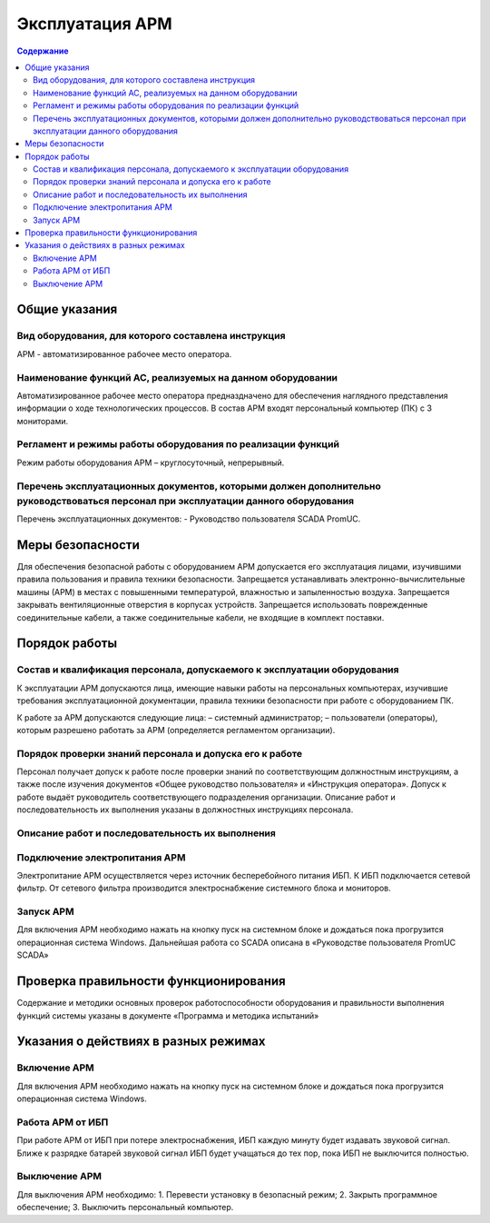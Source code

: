 ##################
Эксплуатация АРМ
##################

.. contents:: Содержание
   :depth: 3

Общие указания
==============

Вид оборудования, для которого составлена инструкция
----------------------------------------------------

АРМ - автоматизированное рабочее место оператора.


Наименование функций АС, реализуемых на данном оборудовании
-----------------------------------------------------------

Автоматизированное рабочее место оператора предназдначено для обеспечения наглядного представления информации о ходе технологических процессов.
В состав АРМ входят персональный компьютер (ПК) с 3 мониторами.


Регламент и режимы работы оборудования по реализации функций
------------------------------------------------------------

Режим работы оборудования АРМ – круглосуточный, непрерывный.


Перечень эксплуатационных документов, которыми должен дополнительно руководствоваться персонал при эксплуатации данного оборудования
------------------------------------------------------------------------------------------------------------------------------------

Перечень эксплуатационных документов:
- Руководство пользователя SCADA PromUC.


Меры безопасности
=================

Для обеспечения безопасной работы с оборудованием АРМ допускается его эксплуатация лицами, изучившими правила пользования и правила техники безопасности.
Запрещается устанавливать электронно-вычислительные машины (АРМ) в местах с повышенными температурой, влажностью и запыленностью воздуха.
Запрещается закрывать вентиляционные отверстия в корпусах устройств.
Запрещается использовать поврежденные соединительные кабели, а также соединительные кабели, не входящие в комплект поставки.


Порядок работы
==============

Состав и квалификация персонала, допускаемого к эксплуатации оборудования
-------------------------------------------------------------------------

К эксплуатации АРМ допускаются лица, имеющие навыки работы на персональных компьютерах, изучившие требования эксплуатационной документации, правила техники безопасности при работе с оборудованием ПК.

К работе за АРМ допускаются следующие лица:
– системный администратор;
– пользователи (операторы), которым разрешено работать за АРМ (определяется регламентом организации).


Порядок проверки знаний персонала и допуска его к работе
--------------------------------------------------------

Персонал получает допуск к работе после проверки знаний по соответствующим должностным инструкциям,
а также после изучения документов «Общее руководство пользователя» и «Инструкция оператора».
Допуск к работе выдаёт руководитель соответствующего подразделения организации.
Описание работ и последовательность их выполнения указаны в должностных инструкциях персонала.


Описание работ и последовательность их выполнения
-------------------------------------------------

Подключение электропитания АРМ
------------------------------

Электропитание АРМ осуществляется через источник бесперебойного питания ИБП.
К ИБП подключается сетевой фильтр. От сетевого фильтра производится электроснабжение системного блока и мониторов.


Запуск АРМ
-------------

Для включения АРМ необходимо нажать на кнопку пуск на системном блоке и дождаться пока прогрузится операционная система Windows.
Дальнейшая работа со SCADA описана в «Руководстве пользователя PromUC SCADA»


Проверка правильности функционирования
======================================

Содержание и методики основных проверок работоспособности оборудования и
правильности выполнения функций системы указаны в документе «Программа и методика
испытаний»


Указания о действиях в разных режимах
=====================================

Включение АРМ
-------------

Для включения АРМ необходимо нажать на кнопку пуск на системном блоке и дождаться пока прогрузится операционная система Windows.


Работа АРМ от ИБП
-----------------

При работе АРМ от ИБП при потере электроснабжения, ИБП каждую минуту будет издавать звуковой сигнал.
Ближе к разрядке батарей звуковой сигнал ИБП будет учащаться до тех пор, пока ИБП не выключится полностью.


Выключение АРМ
--------------

Для выключения АРМ необходимо:
1. Перевести установку в безопасный режим;
2. Закрыть программное обеспечение;
3. Выключить персональный компьютер.

